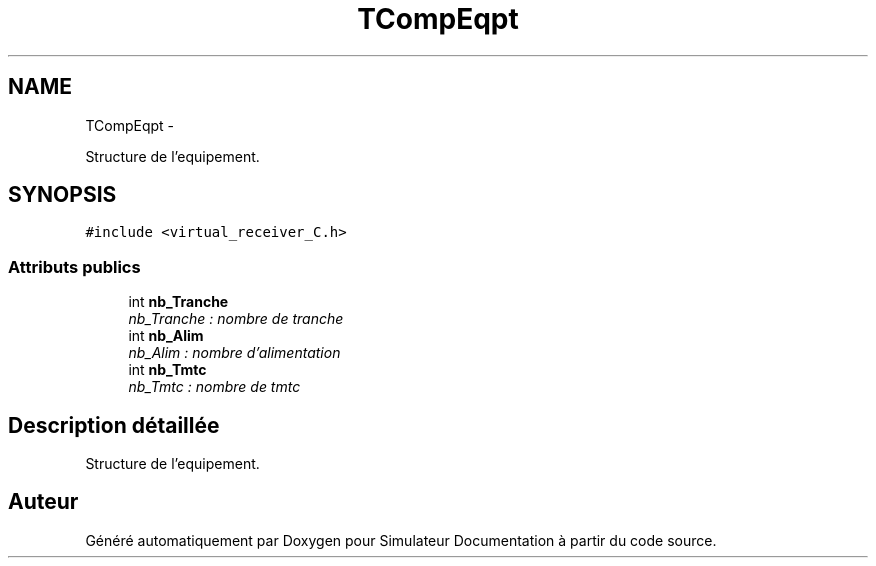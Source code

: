 .TH "TCompEqpt" 3 "Mercredi Octobre 25 2017" "Simulateur Documentation" \" -*- nroff -*-
.ad l
.nh
.SH NAME
TCompEqpt \- 
.PP
Structure de l'equipement\&.  

.SH SYNOPSIS
.br
.PP
.PP
\fC#include <virtual_receiver_C\&.h>\fP
.SS "Attributs publics"

.in +1c
.ti -1c
.RI "int \fBnb_Tranche\fP"
.br
.RI "\fInb_Tranche : nombre de tranche \fP"
.ti -1c
.RI "int \fBnb_Alim\fP"
.br
.RI "\fInb_Alim : nombre d'alimentation \fP"
.ti -1c
.RI "int \fBnb_Tmtc\fP"
.br
.RI "\fInb_Tmtc : nombre de tmtc \fP"
.in -1c
.SH "Description détaillée"
.PP 
Structure de l'equipement\&. 

.SH "Auteur"
.PP 
Généré automatiquement par Doxygen pour Simulateur Documentation à partir du code source\&.
